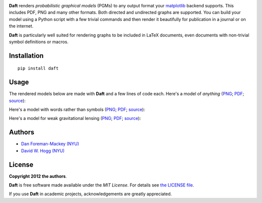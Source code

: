 .. image:: https://raw.github.com/davidwhogg/daft/master/images/logo.png

**Daft** renders *probabilistic graphical models* (PGMs) to any output
format your `matplotlib <http://matplotlib.org/>`_ backend supports. This
includes PDF, PNG and many other formats. Both directed and undirected
graphs are supported. You can build your model using a Python script with a
few trivial commands and then render it beautifully for publication in a
journal or on the internet.

**Daft** is particularly well suited for rendering graphs to be
included in LaTeX documents, even documents with non-trivial symbol
definitions or macros.

Installation
------------

::

    pip install daft


Usage
-----

The rendered models below are made with **Daft** and a few lines of code each.
Here's a model of *anything*
(`PNG <https://raw.github.com/davidwhogg/daft/master/images/classic.png>`_;
`PDF <https://raw.github.com/davidwhogg/daft/master/images/classic.pdf>`_;
`source <https://github.com/davidwhogg/daft/tree/master/examples/classic.py>`_):

.. image:: https://raw.github.com/davidwhogg/daft/master/images/classic.png

Here's a model with words rather than symbols
(`PNG <https://raw.github.com/davidwhogg/daft/master/images/wordy.png>`_;
`PDF <https://raw.github.com/davidwhogg/daft/master/images/wordy.pdf>`_;
`source <https://github.com/davidwhogg/daft/tree/master/examples/wordy.py>`_):

.. image:: https://raw.github.com/davidwhogg/daft/master/images/wordy.png

Here's a model for weak gravitational lensing
(`PNG <https://raw.github.com/davidwhogg/daft/master/images/weaklensing.png>`_;
`PDF <https://raw.github.com/davidwhogg/daft/master/images/weaklensing.pdf>`_;
`source <https://github.com/davidwhogg/daft/tree/master/examples/weaklensing.py>`_):

.. image:: https://raw.github.com/davidwhogg/daft/master/images/weaklensing.png


Authors
-------

- `Dan Foreman-Mackey (NYU) <https://github.com/dfm>`_
- `David W. Hogg (NYU) <https://github.com/davidwhogg>`_

License
-------

**Copyright 2012 the authors**.

**Daft** is free software made available under the
*MIT License*.  For details see `the LICENSE file
<https://github.com/dfm/daft/tree/master/LICENSE.rst>`_.

If you use **Daft** in academic projects,
acknowledgements are greatly appreciated.
